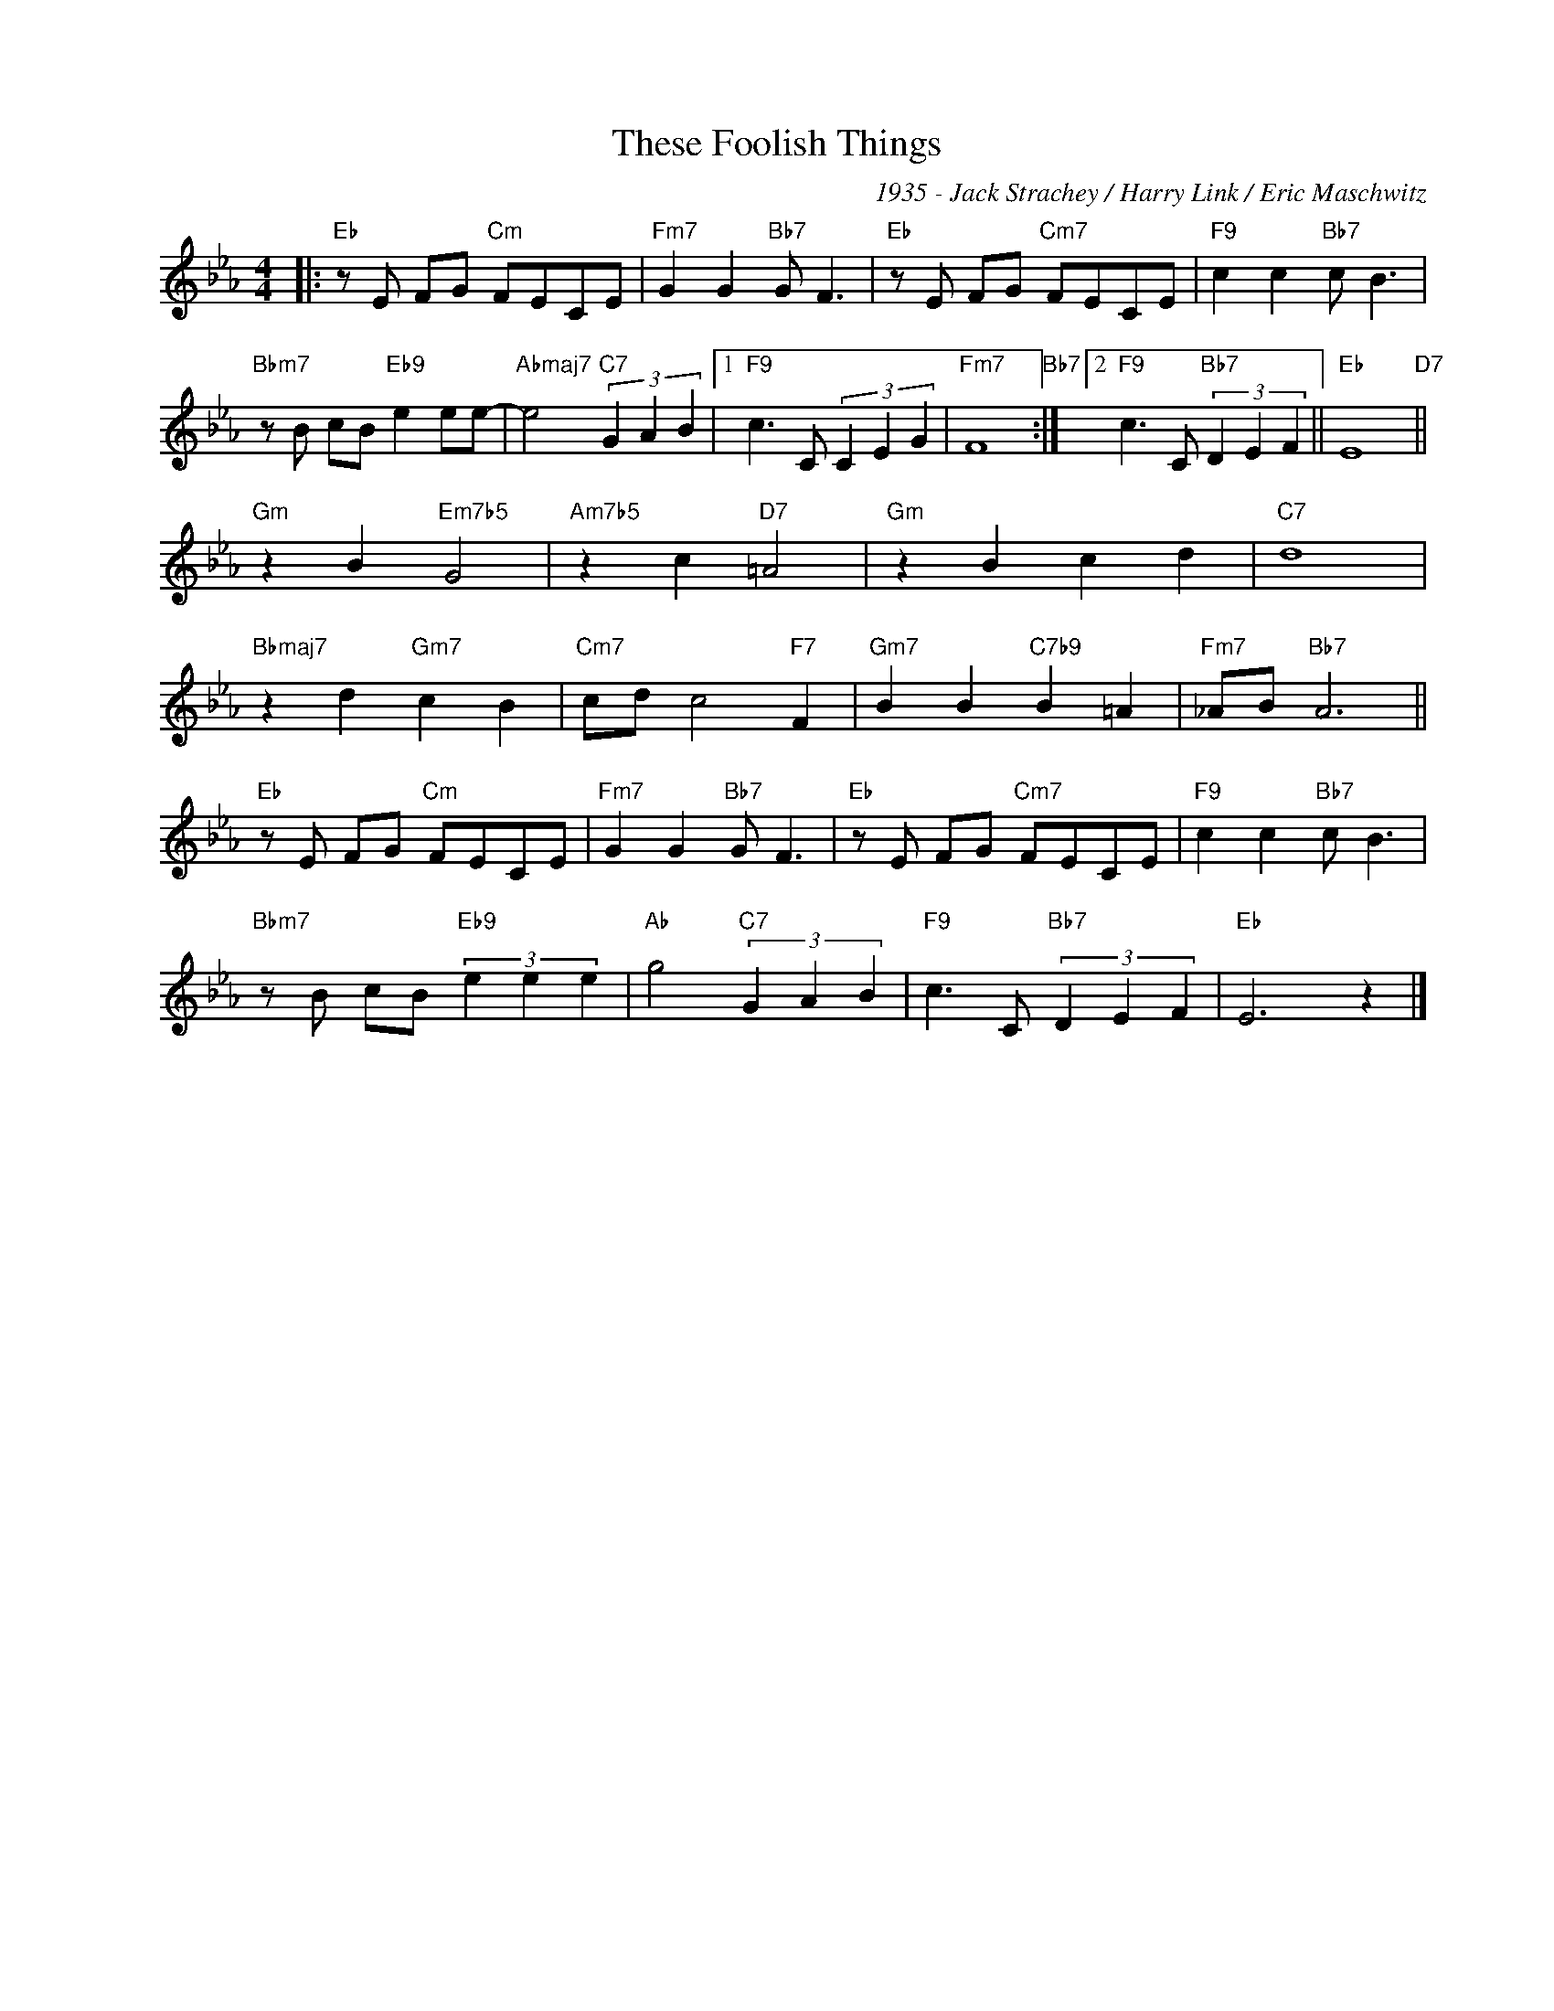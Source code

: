 X:1
T:These Foolish Things
C:1935 - Jack Strachey / Harry Link / Eric Maschwitz
Z:www.realbook.site
L:1/8
M:4/4
I:linebreak $
K:Eb
V:1 treble nm=" " snm=" "
V:1
|:"Eb" z E FG"Cm" FECE |"Fm7" G2 G2"Bb7" G F3 |"Eb" z E FG"Cm7" FECE |"F9" c2 c2"Bb7" c B3 |$ %4
"Bbm7" z B cB"Eb9" e2 ee- |"Abmaj7" e4"C7" (3G2 A2 B2 |1"F9" c3 C (3C2 E2 G2 |"Fm7" F8"Bb7" :|2 %8
"F9" c3 C"Bb7" (3D2 E2 F2 ||"Eb" E8"D7" ||$"Gm" z2 B2"Em7b5" G4 |"Am7b5" z2 c2"D7" =A4 | %12
"Gm" z2 B2 c2 d2 |"C7" d8 |$"Bbmaj7" z2 d2"Gm7" c2 B2 |"Cm7" cd c4"F7" F2 | %16
"Gm7" B2 B2"C7b9" B2 =A2 |"Fm7" _AB"Bb7" A6 ||$"Eb" z E FG"Cm" FECE |"Fm7" G2 G2"Bb7" G F3 | %20
"Eb" z E FG"Cm7" FECE |"F9" c2 c2"Bb7" c B3 |$"Bbm7" z B cB"Eb9" (3e2 e2 e2 | %23
"Ab" g4"C7" (3G2 A2 B2 |"F9" c3 C"Bb7" (3D2 E2 F2 |"Eb" E6 z2 |] %26

